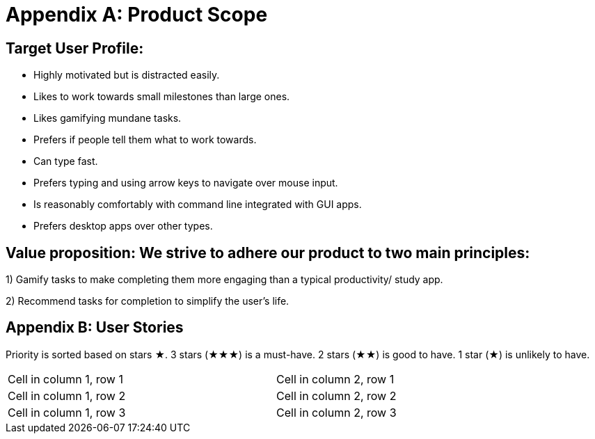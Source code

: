 = Appendix A: Product Scope

== Target User Profile:
- Highly motivated but is distracted easily.
- Likes to work towards small milestones than large ones.
- Likes gamifying mundane tasks.
- Prefers if people tell them what to work towards.
- Can type fast.
- Prefers typing and using arrow keys to navigate over mouse input.
- Is reasonably comfortably with command line integrated with GUI apps.
- Prefers desktop apps over other types.

== Value proposition: We strive to adhere our product to two main principles:
1) Gamify tasks to make completing them more engaging than a typical productivity/ study app.

2) Recommend tasks for completion to simplify the user's life.

== Appendix B: User Stories

Priority is sorted based on stars ★. 3 stars (★★★) is a must-have. 2 stars (★★) is good to
have. 1 star (★) is unlikely to have.

// tag::base-alt[]
[width="90"]
|===

| Cell in column 1, row 1 | Cell in column 2, row 1

| Cell in column 1, row 2 | Cell in column 2, row 2

| Cell in column 1, row 3 | Cell in column 2, row 3

|===
// end::base-alt[]
